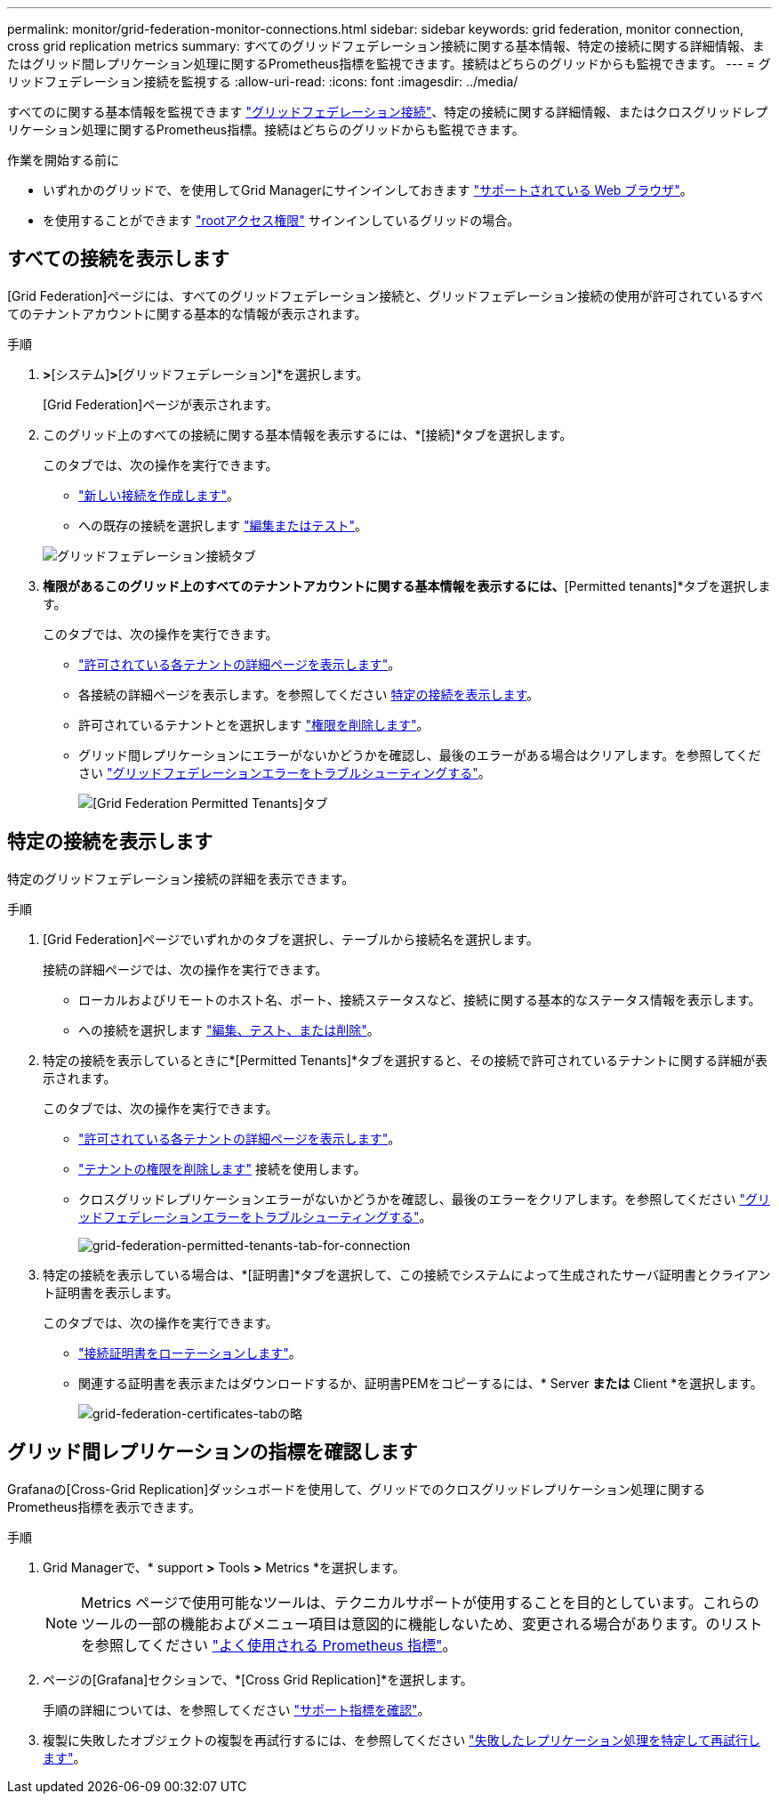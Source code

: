 ---
permalink: monitor/grid-federation-monitor-connections.html 
sidebar: sidebar 
keywords: grid federation, monitor connection, cross grid replication metrics 
summary: すべてのグリッドフェデレーション接続に関する基本情報、特定の接続に関する詳細情報、またはグリッド間レプリケーション処理に関するPrometheus指標を監視できます。接続はどちらのグリッドからも監視できます。 
---
= グリッドフェデレーション接続を監視する
:allow-uri-read: 
:icons: font
:imagesdir: ../media/


[role="lead"]
すべてのに関する基本情報を監視できます link:../admin/grid-federation-overview.html["グリッドフェデレーション接続"]、特定の接続に関する詳細情報、またはクロスグリッドレプリケーション処理に関するPrometheus指標。接続はどちらのグリッドからも監視できます。

.作業を開始する前に
* いずれかのグリッドで、を使用してGrid Managerにサインインしておきます link:../admin/web-browser-requirements.html["サポートされている Web ブラウザ"]。
* を使用することができます link:../admin/admin-group-permissions.html["rootアクセス権限"] サインインしているグリッドの場合。




== すべての接続を表示します

[Grid Federation]ページには、すべてのグリッドフェデレーション接続と、グリッドフェデレーション接続の使用が許可されているすべてのテナントアカウントに関する基本的な情報が表示されます。

.手順
. [設定]*>*[システム]*>*[グリッドフェデレーション]*を選択します。
+
[Grid Federation]ページが表示されます。

. このグリッド上のすべての接続に関する基本情報を表示するには、*[接続]*タブを選択します。
+
このタブでは、次の操作を実行できます。

+
** link:../admin/grid-federation-create-connection.html["新しい接続を作成します"]。
** への既存の接続を選択します link:../admin/grid-federation-manage-connection.html["編集またはテスト"]。


+
image::../media/grid-federation-connections-tab.png[グリッドフェデレーション接続タブ]

. [Use grid federation connection]*権限があるこのグリッド上のすべてのテナントアカウントに関する基本情報を表示するには、*[Permitted tenants]*タブを選択します。
+
このタブでは、次の操作を実行できます。

+
** link:../monitor/monitoring-tenant-activity.html["許可されている各テナントの詳細ページを表示します"]。
** 各接続の詳細ページを表示します。を参照してください <<view-specific-connection,特定の接続を表示します>>。
** 許可されているテナントとを選択します link:../admin/grid-federation-manage-tenants.html["権限を削除します"]。
** グリッド間レプリケーションにエラーがないかどうかを確認し、最後のエラーがある場合はクリアします。を参照してください link:../admin/grid-federation-troubleshoot.html["グリッドフェデレーションエラーをトラブルシューティングする"]。
+
image::../media/grid-federation-permitted-tenants-tab.png[[Grid Federation Permitted Tenants]タブ]







== [[view-specific-connection]]特定の接続を表示します

特定のグリッドフェデレーション接続の詳細を表示できます。

.手順
. [Grid Federation]ページでいずれかのタブを選択し、テーブルから接続名を選択します。
+
接続の詳細ページでは、次の操作を実行できます。

+
** ローカルおよびリモートのホスト名、ポート、接続ステータスなど、接続に関する基本的なステータス情報を表示します。
** への接続を選択します link:../admin/grid-federation-manage-connection.html["編集、テスト、または削除"]。


. 特定の接続を表示しているときに*[Permitted Tenants]*タブを選択すると、その接続で許可されているテナントに関する詳細が表示されます。
+
このタブでは、次の操作を実行できます。

+
** link:../monitor/monitoring-tenant-activity.html["許可されている各テナントの詳細ページを表示します"]。
** link:../admin/grid-federation-manage-tenants.html["テナントの権限を削除します"] 接続を使用します。
** クロスグリッドレプリケーションエラーがないかどうかを確認し、最後のエラーをクリアします。を参照してください link:../admin/grid-federation-troubleshoot.html["グリッドフェデレーションエラーをトラブルシューティングする"]。
+
image::../media/grid-federation-permitted-tenants-tab-for-connection.png[grid-federation-permitted-tenants-tab-for-connection]



. 特定の接続を表示している場合は、*[証明書]*タブを選択して、この接続でシステムによって生成されたサーバ証明書とクライアント証明書を表示します。
+
このタブでは、次の操作を実行できます。

+
** link:../admin/grid-federation-manage-connection.html["接続証明書をローテーションします"]。
** 関連する証明書を表示またはダウンロードするか、証明書PEMをコピーするには、* Server *または* Client *を選択します。
+
image::../media/grid-federation-certificates-tab.png[grid-federation-certificates-tabの略]







== グリッド間レプリケーションの指標を確認します

Grafanaの[Cross-Grid Replication]ダッシュボードを使用して、グリッドでのクロスグリッドレプリケーション処理に関するPrometheus指標を表示できます。

.手順
. Grid Managerで、* support *>* Tools *>* Metrics *を選択します。
+

NOTE: Metrics ページで使用可能なツールは、テクニカルサポートが使用することを目的としています。これらのツールの一部の機能およびメニュー項目は意図的に機能しないため、変更される場合があります。のリストを参照してください link:../monitor/commonly-used-prometheus-metrics.html["よく使用される Prometheus 指標"]。

. ページの[Grafana]セクションで、*[Cross Grid Replication]*を選択します。
+
手順の詳細については、を参照してください link:../monitor/reviewing-support-metrics.html["サポート指標を確認"]。

. 複製に失敗したオブジェクトの複製を再試行するには、を参照してください link:../admin/grid-federation-retry-failed-replication.html["失敗したレプリケーション処理を特定して再試行します"]。

